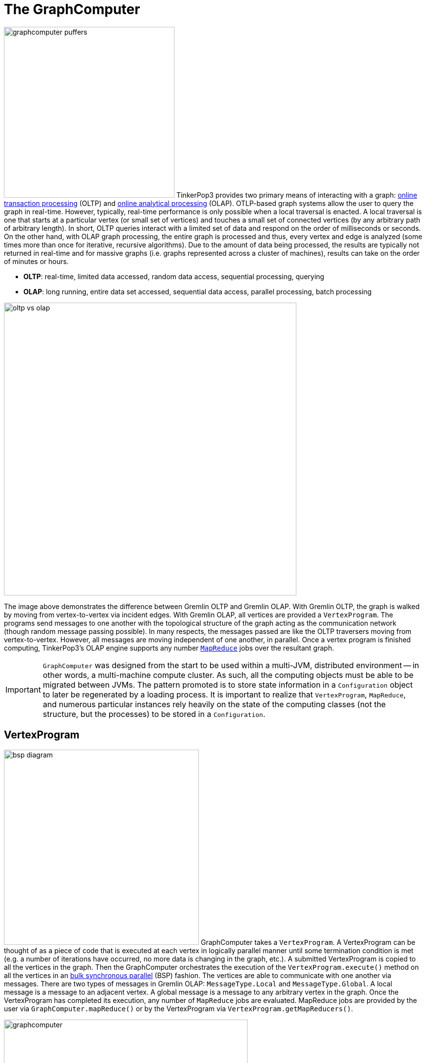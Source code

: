 [[graphcomputer]]
The GraphComputer
=================

image:graphcomputer-puffers.png[width=350,float=right] TinkerPop3 provides two primary means of interacting with a graph: link:http://en.wikipedia.org/wiki/Online_transaction_processing[online transaction processing] (OLTP) and link:http://en.wikipedia.org/wiki/Online_analytical_processing[online analytical processing] (OLAP). OTLP-based graph systems allow the user to query the graph in real-time. However, typically, real-time performance is only possible when a local traversal is enacted. A local traversal is one that starts at a particular vertex (or small set of vertices) and touches a small set of connected vertices (by any arbitrary path of arbitrary length). In short, OLTP queries interact with a limited set of data and respond on the order of milliseconds or seconds. On the other hand, with OLAP graph processing, the entire graph is processed and thus, every vertex and edge is analyzed (some times more than once for iterative, recursive algorithms). Due to the amount of data being processed, the results are typically not returned in real-time and for massive graphs (i.e. graphs represented across a cluster of machines), results can take on the order of minutes or hours.

 * *OLTP*: real-time, limited data accessed, random data access, sequential processing, querying
 * *OLAP*: long running, entire data set accessed, sequential data access, parallel processing, batch processing

image::oltp-vs-olap.png[width=600]

The image above demonstrates the difference between Gremlin OLTP and Gremlin OLAP. With Gremlin OLTP, the graph is walked by moving from vertex-to-vertex via incident edges. With Gremlin OLAP, all vertices are provided a `VertexProgram`. The programs send messages to one another with the topological structure of the graph acting as the communication network (though random message passing possible). In many respects, the messages passed are like the OLTP traversers moving from vertex-to-vertex. However, all messages are moving independent of one another, in parallel. Once a vertex program is finished computing, TinkerPop3's OLAP engine supports any number link:http://en.wikipedia.org/wiki/MapReduce[`MapReduce`] jobs over the resultant graph.

IMPORTANT: `GraphComputer` was designed from the start to be used within a multi-JVM, distributed environment -- in other words, a multi-machine compute cluster. As such, all the computing objects must be able to be migrated between JVMs. The pattern promoted is to store state information in a `Configuration` object to later be regenerated by a loading process. It is important to realize that `VertexProgram`, `MapReduce`, and numerous particular instances rely heavily on the state of the computing classes (not the structure, but the processes) to be stored in a `Configuration`.

[[vertexprogram]]
VertexProgram
-------------

image:bsp-diagram.png[width=400,float=right] GraphComputer takes a `VertexProgram`. A VertexProgram can be thought of as a piece of code that is executed at each vertex in logically parallel manner until some termination condition is met (e.g. a number of iterations have occurred, no more data is changing in the graph, etc.). A submitted VertexProgram is copied to all the vertices in the graph. Then the GraphComputer orchestrates the execution of the `VertexProgram.execute()` method on all the vertices in an link:http://en.wikipedia.org/wiki/Bulk_synchronous_parallel[bulk synchronous parallel] (BSP) fashion. The vertices are able to communicate with one another via messages. There are two types of messages in Gremlin OLAP: `MessageType.Local` and `MessageType.Global`. A local message is a message to an adjacent vertex. A global message is a message to any arbitrary vertex in the graph. Once the VertexProgram has completed its execution, any number of `MapReduce` jobs are evaluated. MapReduce jobs are provided by the user via `GraphComputer.mapReduce()` or by the VertexProgram via `VertexProgram.getMapReducers()`.

image::graphcomputer.png[width=500]

The example below demonstrates how to submit a VertexProgram to a graph's GraphComputer. `GraphComputer.submit()` yields a `Future<ComputerResult>`. The `ComputerResult` has the resultant computed graph which can be a full copy of the original graph (see <<giraph-gremlin,Giraph-Gremlin>>) or a view over the original graph (see <<tinkergraph,TinkerGraph>>). The ComputerResult also provides access to computational side-effects called `Memory` (which includes, for example, runtime, number of iterations, results of MapReduce jobs, and VertexProgram-specific memory manipulations).

[source,groovy]
gremlin> g = TinkerFactory.createClassic()
==>tinkergraph[vertices:6 edges:6]
gremlin> result = g.compute().program(PageRankVertexProgram.build().create()).submit().get()
==>result[tinkergraph[vertices:6 edges:6],memory[size:0]]
gremlin> result.graph().V().map{[it.get().value('name'), it.get().value(PageRankVertexProgram.PAGE_RANK)]}
==>[marko, 0.15000000000000002]
==>[vadas, 0.19250000000000003]
==>[lop, 0.4018125]
==>[josh, 0.19250000000000003]
==>[ripple, 0.23181250000000003]
==>[peter, 0.15000000000000002]
gremlin> result.memory().runtime
==>35

NOTE: This model of "vertex-centric graph computing" was made popular by Google's link:http://googleresearch.blogspot.com/2009/06/large-scale-graph-computing-at-google.html[Pregel] graph engine. In the open source world, this model is found in OLAP graph computing systems such as link:https://giraph.apache.org/[Giraph], link:https://hama.apache.org/[Hama], and link:http://faunus.thinkaurelius.com[Faunus]. TinkerPop3 extends the popularized model with integrated post-processing <<mapreduce,MapReduce>> jobs over the vertex set.

IMPORTANT: As of TinkerPop3 x.y.z, message combiners are not supported. The primary reason is that TinkerPop wants to provide a model of message combining that does not require all messages to a particular vertex to be combined. This allows for more complex message passing scenarios to exist, where multi-typed messages are possible. However, at this time, no general solution has been developed.

[[mapreduce]]
MapReduce
---------

The BSP model proposed by Pregel stores the results of the computation in a distributed manner as properties on the elements in the graph. In many situations, it is necessary to aggregate those resultant properties into a single result set (i.e. a statistic). For instance, assume a VertexProgram that computes a nominal cluster for each vertex (i.e. link:http://en.wikipedia.org/wiki/Community_structure[a graph clustering algorithm]). At the end of the computation, each vertex will have a property denoting the cluster it was assigned to. TinkerPop3 provides the ability to answer global questions about the clusters. For instance, in order to answer the following questions, `MapReduce` jobs are required:

 * How many vertices are in each cluster? (*presented below*)
 * How many unique clusters are there? (*presented below*)
 * What is the average age of each vertex in each cluster?
 * What is the degree distribution of the vertices in each cluster?

A compressed representation of the `MapReduce` API in TinkerPop3 is provided below. The key idea is that the `map`-stage processes all vertices to emit key/value pairs. Those values are aggregated on their respective key for the `reduce`-stage to do its processing to ultimately yield more key/value pairs.

[source,java]
public interface MapReduce<MK, MV, RK, RV, R> {
  public void map(final Vertex vertex, final MapEmitter<MK, MV> emitter);
  public void reduce(final MK key, final Iterator<MV> values, final ReduceEmitter<RK, RV> emitter);
  // there are more methods
}

image::mapreduce.png[width=650]

The `MapReduce` extension to GraphComputer is made explicit when examining the <<peerpressurevertexprogram,`PeerPressureVertexProgram`>> and corresponding `ClusterPopulationMapReduce`. In the code below, the GraphComputer result returns the computed on `Graph` as well as the `Memory` of the computation (`ComputerResult`). The memory maintain the results of any MapReduce jobs. The cluster population MapReduce result states that there are 5 vertices in cluster 1 and 1 vertex in cluster 6. This can be verified (in a serial manner) by looking at the `PeerPressureVertexProgram.CLUSTER` property of the resultant graph. In essence, the serial process of the final Gremlin traversal is done in a parallel MapReduce fashion using `ClusterPopulationMapReduce`.

[source,groovy]
gremlin> g = TinkerFactory.createClassic()
==>tinkergraph[vertices:6 edges:6]
gremlin> result = g.compute().program(PeerPressureVertexProgram.build().create()).mapReduce(new ClusterPopulationMapReduce()).submit().get()
==>result[tinkergraph[vertices:6 edges:6],memory[size:2]]
gremlin> result.memory().get('clusterPopulation')
==>1=5
==>6=1
gremlin> result.graph().V().value(PeerPressureVertexProgram.CLUSTER).groupCount().next()
==>1=5
==>6=1

If there are numerous statistics desired, then its possible to register as many MapReduce jobs as needed. For instance, the `ClusterCountMapReduce` determines how many unique clusters were created by the peer pressure algorithm. Below both `ClusterCountMapReduce` and `ClusterPopulationMapReduce` are computed over the resultant graph.

[source,groovy]
gremlin> g = TinkerFactory.createClassic()
==>tinkergraph[vertices:6 edges:6]
gremlin> result = g.compute().program(PeerPressureVertexProgram.build().create()).
 mapReduce(new ClusterPopulationMapReduce()).
 mapReduce(new ClusterCountMapReduce()).submit().get()
==>result[tinkergraph[vertices:6 edges:6],memory[size:3]]
gremlin> result.memory().clusterPopulation
==>1=5
==>6=1
gremlin> result.memory().clusterCount
==>2

IMPORTANT: The MapReduce model of TinkerPop3 does not support MapReduce chaining. Thus, the order in which the MapReduce jobs are executed is irrelevant. This is made apparent when realizing that the `map()`-stage takes a `Vertex` as its input and the `reduce()`-stage yields key/value pairs. Thus, the results of reduce can not feed back into map.

A Collection of VertexPrograms
------------------------------

TinkerPop3 provides a collection of VertexPrograms that implement common algorithms. This section discusses the various implementations.

[[lambdavertexprogram]]
LambdaVertexProgram
~~~~~~~~~~~~~~~~~~~

image:lambda-vertex-program.png[width=200,float=left] `LambdaVertexProgram` is the most generic of all vertex programs as it requires the user to define, by way of lambdas, the meaning of `setup`, `execute`, and `terminate`. This vertex program is convenient for:

* Creating "one line" vertex programs
* Submitting a "one off" vertex program without having to build a class and distribute jars
* Testing for vendors of `GraphComputer` implementations

[source,groovy]
gremlin> result = g.compute().program(LambdaVertexProgram.build().
                      execute("a.singleProperty('counter', c.isInitialIteration() ? 0 : ++a.value('counter'))").
                      terminate('a.iteration > 9').
                      elementComputeKeys('counter').create()).submit().get()
==>result[tinkergraph[vertices:6 edges:6],memory[size:0]]
gremlin> result.graph().V().value('counter')
==>10
==>10
==>10
==>10
==>10
==>10

NOTE: If a single string is provided to the LambdaVertexProgram's builder methods, then it is assumed to be a Gremlin-Groovy script. It is possible to use other Gremlin `ScriptEngine` implementations (e.g. Gremlin-Scala, Gremlin-JavaScript, etc.) by ensuring 1.) the script engine is registered in the `META-INF/services` of the application and 2.) it is declared as such `build().execute('gremlin-scala','a.singleProperty…')`.

The same example is presented below in Java8 using native lambda syntax.

[source,java]
ComputerResult results = g.compute().program(LambdaVertexProgram.build().
                        execute((vertex, messenger, memory) -> vertex.<Integer>singleProperty("counter", memory.isInitialIteration() ? 0 : vertex.<Integer>value("counter") + 1)).
                        terminate(memory -> memory.getIteration() > 9).
                        elementComputeKeys("counter").create()).submit().get();
results.graph().V().value("counter").forEach(System.out::println);
// 10
// 10
// 10
// 10
// 10
// 10

WARNING: Java8 lambdas are not serializable unless they are static classes. As such, for the last example to execute on a multi-machine GraphComputer a `Class` can be provided denoting the static lambda classes: `build().execute(MyCounterTriConsumer.class)`. It is important that that class be on the class path of all machines in the GraphComputer cluster.

Finally, there also exists `LambdaMapReduce` to compliment `LambdaVertexProgram`. In essence, the `map`, `combine`, `reduce`, etc. methods of <<mapreduce,MapReduce>> can be described by lambdas. An example is provided below in Gremlin-Groovy that expands on the example previous that simply sums up all the counters on the vertices and stores them into a graph computer memory called `counter`.

[source,groovy]
gremlin> result = g.compute().
                      program(LambdaVertexProgram.build().
                        execute("a.singleProperty('counter', c.isInitialIteration() ? 0 : ++a.value('counter'))").
                        terminate('a.iteration > 9').
                        elementComputeKeys('counter').create()).
                      mapReduce(LambdaMapReduce.build().
                        map("b.emit(a.value('counter'))").
                        reduce("c.emit(a,b.sum())").
                        memory('a.next().value1').
                        memoryKey('sum').create()).submit().get()
==>result[tinkergraph[vertices:6 edges:6],memory[size:1]]
gremlin> result.memory().sum
==>60

TIP: In the last example, the `map()` emits a single value with no key. `MapEmitter.emit(value)` is a default method that assumes the key is the `MapReduce.NullObject` singleton. This method is useful when all values need to be aggregated to a single key -- e.g., when a global sum is needed.

NOTE: The examples presented are simple. For more complex uses within Gremlin Console, it may be important to either develop a `VertexProgram` class or make use of Groovy link:http://groovy.codehaus.org/Strings+and+GString[multi-line strings].

[[pagerankvertexprogram]]
PageRankVertexProgram
~~~~~~~~~~~~~~~~~~~~~

image:gremlin-pagerank.png[width=400,float=right] link:http://en.wikipedia.org/wiki/PageRank[PageRank] is perhaps the most popular OLAP-oriented graph algorithm. This link:http://en.wikipedia.org/wiki/Centrality[eigenvector centrality] variant was developed by Brin and Page of Google. PageRank defines a centrality value for all vertices in the graph, where centrality is defined recursively where a vertex is central if it is connected to central vertices. PageRank is an iterative algorithm that converges to a link:http://en.wikipedia.org/wiki/Ergodicity[steady state distribution]. If the pageRank values are normalized to 1.0, then the pageRank value of a vertex is the probability that a random walker will be seen that that vertex in the graph at any arbitrary moment in time. In order to help developers understand the methods of a `VertexProgram`, the PageRankVertexProgram code is analyzed below.

[source,java]
----
public class PageRankVertexProgram implements VertexProgram<Double> { <1>

    private MessageType.Local<?, ?> messageType = MessageType.Local.to(new OutETraversalSupplier()); <2>

    public static final String PAGE_RANK = Graph.Key.hide("gremlin.pageRankVertexProgram.pageRank"); <3>
    public static final String EDGE_COUNT = Graph.Key.hide("gremlin.pageRankVertexProgram.edgeCount");

    private static final String VERTEX_COUNT = "gremlin.pageRankVertexProgram.vertexCount";
    private static final String ALPHA = "gremlin.pageRankVertexProgram.alpha";
    private static final String TOTAL_ITERATIONS = "gremlin.pageRankVertexProgram.totalIterations";
    private static final String INCIDENT_TRAVERSAL_SUPPLIER = "gremlin.pageRankVertexProgram.incidentTraversalSupplier";

    private LambdaHolder<Supplier<CountTraversal<Vertex, Edge>>> traversalSupplier;
    private double vertexCountAsDouble = 1;
    private double alpha = 0.85d;
    private int totalIterations = 30;

    private static final Set<String> COMPUTE_KEYS = new HashSet<>(Arrays.asList(PAGE_RANK, EDGE_COUNT));

    private PageRankVertexProgram() { }

    @Override
    public void loadState(final Configuration configuration) { <4>
        this.traversalSupplier = LambdaHolder.loadState(configuration, INCIDENT_TRAVERSAL_SUPPLIER);
        if (null != this.traversalSupplier) {
            VertexProgramHelper.verifyReversibility(this.traversalSupplier.get().get());
            this.messageType = MessageType.Local.to(this.traversalSupplier.get());
        }
        this.vertexCountAsDouble = configuration.getDouble(VERTEX_COUNT, 1.0d);
        this.alpha = configuration.getDouble(ALPHA, 0.85d);
        this.totalIterations = configuration.getInt(TOTAL_ITERATIONS, 30);
    }

    @Override
    public void storeState(final Configuration configuration) {
        configuration.setProperty(VERTEX_PROGRAM, PageRankVertexProgram.class.getName());
        configuration.setProperty(VERTEX_COUNT, this.vertexCountAsDouble);
        configuration.setProperty(ALPHA, this.alpha);
        configuration.setProperty(TOTAL_ITERATIONS, this.totalIterations);
        if (null != this.traversalSupplier) {
            this.traversalSupplier.storeState(configuration);
        }
    }

    @Override
    public Set<String> getElementComputeKeys() { <5>
        return COMPUTE_KEYS;
    }

    @Override
    public void setup(final Memory memory) { }

    @Override
    public void execute(final Vertex vertex, Messenger<Double> messenger, final Memory memory) { <6>
        if (memory.isInitialIteration()) { <7>
            double initialPageRank = 1.0d / this.vertexCountAsDouble;
            double edgeCount = Double.valueOf(this.messageType.<CountTraversal<Vertex, Edge>>edges(vertex).count().next());
            vertex.singleProperty(PAGE_RANK, initialPageRank);
            vertex.singleProperty(EDGE_COUNT, edgeCount);
            messenger.sendMessage(this.messageType, initialPageRank / edgeCount);
        } else { <8>
            double newPageRank = StreamFactory.stream(messenger.receiveMessages(this.messageType)).reduce(0.0d, (a, b) -> a + b);
            newPageRank = (this.alpha * newPageRank) + ((1.0d - this.alpha) / this.vertexCountAsDouble);
            vertex.singleProperty(PAGE_RANK, newPageRank);
            messenger.sendMessage(this.messageType, newPageRank / vertex.<Double>property(EDGE_COUNT).orElse(0.0d));
        }
    }

    @Override <9>
    public boolean terminate(final Memory memory) {
        return memory.getIteration() >= this.totalIterations;
    }

    ...

    public static class OutETraversalSupplier implements Supplier<CountTraversal<Vertex, Edge>> {
        public CountTraversal<Vertex, Edge> get() {
            return GraphTraversal.<Vertex>of().outE();
        }
    }
}
----

<1> `PageRankVertexProgram` implements `VertexProgram<Double>` because the messages it sends are Java doubles.
<2> The default path of energy propagation is via outgoing edges from the current vertex.
<3> The resulting PageRank values for the vertices are stored as a hidden property.
<4> A vertex program is constructed using an Apache `Configuration` to ensure easy dissemination across a cluster of JVMs.
<5> A vertex program must define the "compute keys" that are the properties being operated on during the computation.
<6> The "while"-loop of the vertex program.
<7> Initially, each vertex is provided an equal amount of energy represented as a double.
<8> Energy is aggregated, computed on according to the PageRank algorithm, and then disseminated according to the defined `MessageType.Local`.
<9> The computation is terminated after a pre-defined number of iterations.

[[peerpressurevertexprogram]]
PeerPressureVertexProgram
~~~~~~~~~~~~~~~~~~~~~~~~~

The `PeerPressureVertexProgram` is a clustering algorithm that assigns a nominal value to each vertex in the graph. The nominal value represents the vertex's cluster. If two vertices have the same nominal value, then they are in the same cluster. The algorithm proceeds in the following manner.

 . Every vertex assigns itself to a unique cluster ID (initially, its vertex ID).
 . Every vertex determines its per neighbor vote strength as 1.0d / incident edges count.
 . Every vertex sends its cluster ID and vote strength to its adjacent vertices as a `Pair<Serializable,Double>`
 . Every vertex generates a vote energy distribution of received cluster IDs and changes its current cluster ID to the most frequent cluster ID.
  .. If there is a tie, then the cluster with the lowest `toString()` comparison is selected.
 . Steps 3 and 4 repeat until either a max number of iterations has occurred or no vertex has adjusted its cluster anymore.

[[traversalvertexprogram]]
TraversalVertexProgram
~~~~~~~~~~~~~~~~~~~~~~

image:traversal-vertex-program.png[width=250,float=left] The `TraversalVertexProgram` is a "special" VertexProgram in that it can be executed via `GraphTraversal.submit()`. In Gremlin, it is possible to have the same traversal executed using either the standard OTLP-engine or the GraphComputer OLAP-engine. The difference being where the traversal is submitted.

NOTE: This model of graph traversal in a BSP system was first implemented by the link:http://faunus.thinkaurelius.com[Faunus] graph analytics engine and originally described in link:http://markorodriguez.com/2011/04/19/local-and-distributed-traversal-engines/[Local and Distributed Traversal Engines].

[source,groovy]
gremlin> g = TinkerFactory.createClassic()
==>tinkergraph[vertices:6 edges:6]
gremlin> g.V().both().has('age').value('age').groupCount().next() // OLTP
==>32=3
==>35=1
==>27=1
==>29=3
gremlin> g.V().both().has('age').value('age').groupCount().submit(g.compute()).next() // OLAP
==>32=3
==>35=1
==>27=1
==>29=3

In the OLAP example above, the traversal is provided to a newly constructed `TraversalVertexProgram` which is (logically) sent to each vertex in the graph. The traversals evaluation requires (logically) 5 BSP iterations and each iteration is interpreted as such:

 . `g.V()`: Put a traverser on each vertex in the graph.
 . `both()`: Propagate each traverser to the vertices `both`-adjacent to its current vertex.
 . `has('age')`: If the vertex does not have an `age` property, kill the traversers at that vertex.
 . `value('age')`: Have all the traversers reference the integer age of their current vertex.
 . `groupCount()`: Count how many times a particular age has been seen.

While 5 iterations were presented, in fact, `TraversalVertexProgram` will execute the traversal in only 3 iterations. The reason being is that `has('age').value('age').groupCount()` can all be executed in a single iteration as any message sent would simply be to the current executing vertex. Thus, a simple optimization exists called "reflexive message passing" which simulates non-message-passing BSP iterations within a single BSP iteration.

When the computation is complete a MapReduce job executes which aggregates all the `groupCount()` sideEffect `Map` objects on each vertex into a single local representation (thus, turning the distributed `Map` representation into a local `Map` representation).

The same OLAP traversal can be executed using the standard `g.compute()` model, though at the expense of verbosity. `TraversalVertexProgram` provides a fluent `Builder` for constructing a `TraversalVertexProgram`. The specified `traversal()` can be either a `Supplier<Traversal>` object, a `Supplier<Traversal>` class, or a link:http://en.wikipedia.org/wiki/Scripting_for_the_Java_Platform[JSR-223] script that will generate (i.e. supply) a `Traversal`. If `traversal()` is supplied a single string, it is assumed that "gremlin-groovy" is the `ScriptEngine` to use. If two strings are supplied, then the first string denotes the `ScriptEngine` to evaluate the second string script with in order to generate (i.e. supply) the `Traversal`.

[source,groovy]
gremlin> result = g.compute().program(TraversalVertexProgram.build().traversal("com.tinkerpop.gremlin.tinkergraph.structure.TinkerGraph.open().V().both().has('age').value('age').groupCount('a')").create()).submit().get()
==>result[tinkergraph[vertices:6 edges:6],memory[size:3]]
gremlin> result.memory().a
==>32=3
==>35=1
==>27=1
==>29=3
gremlin> result.memory().iteration
==>5
gremlin> result.memory().runtime
==>7

[[distributed-gremlin-gotchas]]
Distributed Gremlin Gotchas
^^^^^^^^^^^^^^^^^^^^^^^^^^^

Gremlin evaluated on a single machine is not identical to Gremlin evaluated in a multi-machine compute cluster.

IMPORTANT: There are two primary theoretical differences between Gremlin OLTP and Gremlin OLAP. First, Gremlin OLTP (via `Traversal`) leverages a link:http://en.wikipedia.org/wiki/Depth-first_search[depth-first] execution engine. Depth-first execution requires a limited memory footprint due to link:http://en.wikipedia.org/wiki/Lazy_evaluation[lazy evaluation]. On the other hand, Gremlin OLAP (via `TraversalVertexProgram`) leverages a link:http://en.wikipedia.org/wiki/Breadth-first_search[breadth-first] execution engine which has a large memory footprint, but a better time complexity due to vertex-local traversers being able to be merged. The second difference is that Gremlin OLTP is executed in a serial fashion, while Gremlin OLAP is executed in a distributed fashion. These two fundamental differences leads to the different behaviors enumerated below.

image::gremlin-without-a-cause.png[width=200,float=right]

 . Traversal sideEffects are represented as a distributed data structure across the graph's vertex set. It is not possible to get a global view of a sideEffect until it is aggregated via a <<mapreduce,MapReduce>> job. In some situations, the local vertex representation of the sideEffect is sufficient to ensure the intended semantics of the traversal are respected. However, this is not generally true so be wary of traversals that require global views of a sideEffect.
 . When evaluating traversals that rely on path information (i.e. the history of the traversal), practical computational limits can be easily reached due the link:http://en.wikipedia.org/wiki/Combinatorial_explosion[combinatoric explosion] of data. With path computing enabled, every traverser is unique and thus, must be enumerated as opposed to being bulked. The difference being a collection of paths vs. a single 64-bit long at a single vertex. For more information on this concept, please see link:http://thinkaurelius.com/2012/11/11/faunus-provides-big-graph-data-analytics/[Faunus Provides Big Graph Data].
 . When traversals of the form `x.as('a').y.someSideEffectStep('a').z` are evaluated, the `a` sideEffect is stored in the path information of the traverser and thus, such traversals turn on path calculations when executed on a GraphComputer.
 . Steps that are concerned with the global ordering of traversers do not have a meaningful representation in OLAP. For example, what does <<order-step,`order()`>>-step mean when all traversers are being processed in parallel? Even if the traversers were aggregated and ordered, then at the next step they would return to being executed in parallel and thus, in an unpredictable order. Other steps of this nature include <<orderby-step,`orderby()`>> and <<shuffle-step,`shuffle()`>>. When these steps are executed at the end of a traversal, the `TraverserMapReduce` job ensures the resultant serial representation is ordered accordingly.
 . Steps that are concerned with providing a global aggregate to the next step of computation do not have a correlate in OLAP. For example, <<fold-step,`fold()`>>-step can only fold up the objects at each executing vertex. Next, even if a global fold was possible, where would it go? Which vertex would be the host of the data structure? The `fold()`-step only makes sense as an end-step whereby a MapReduce job can generate the proper global-to-local data reduction.
